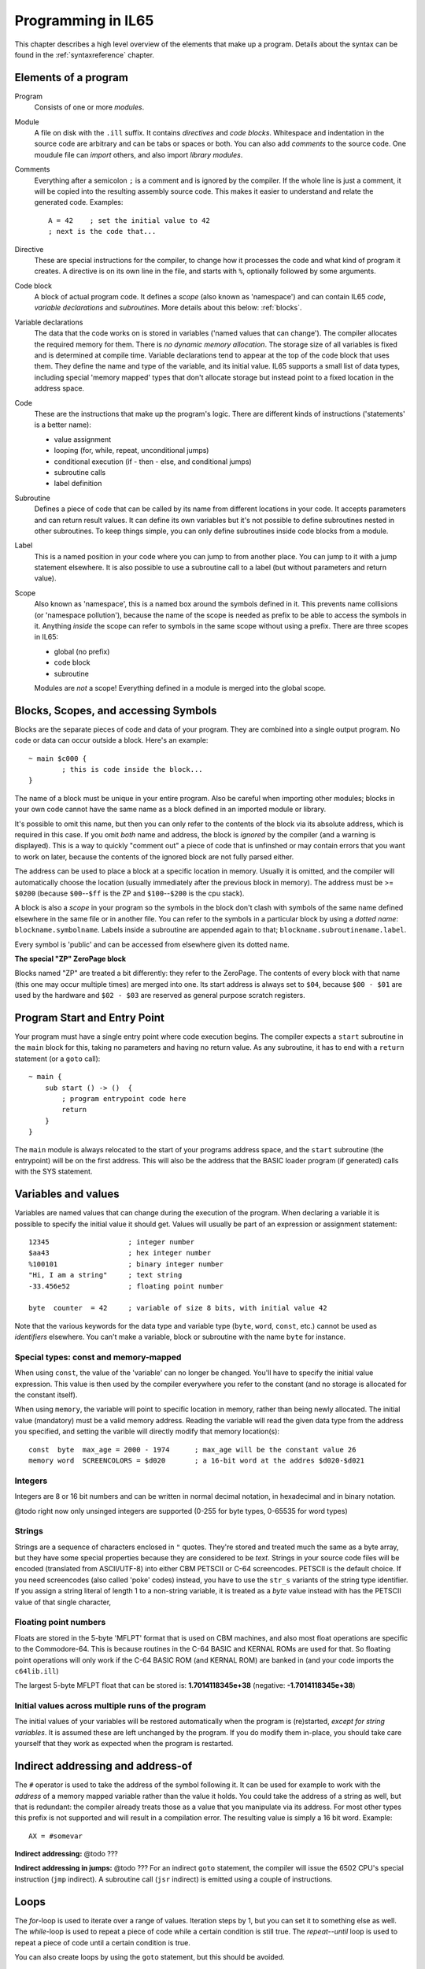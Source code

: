 .. _programstructure:

===================
Programming in IL65
===================

This chapter describes a high level overview of the elements that make up a program.
Details about the syntax can be found in the :ref:`syntaxreference` chapter.


Elements of a program
---------------------

Program
	Consists of one or more *modules*.

Module
	A file on disk with the ``.ill`` suffix. It contains *directives* and *code blocks*.
	Whitespace and indentation in the source code are arbitrary and can be tabs or spaces or both.
	You can also add *comments* to the source code.
	One moudule file can *import* others, and also import *library modules*.

Comments
	Everything after a semicolon ``;`` is a comment and is ignored by the compiler.
	If the whole line is just a comment, it will be copied into the resulting assembly source code.
	This makes it easier to understand and relate the generated code. Examples::

		A = 42    ; set the initial value to 42
		; next is the code that...

Directive
	These are special instructions for the compiler, to change how it processes the code
	and what kind of program it creates. A directive is on its own line in the file, and
	starts with ``%``, optionally followed by some arguments.

Code block
	A block of actual program code. It defines a *scope* (also known as 'namespace') and
	can contain IL65 *code*, *variable declarations* and *subroutines*.
	More details about this below: :ref:`blocks`.

Variable declarations
	The data that the code works on is stored in variables ('named values that can change').
	The compiler allocates the required memory for them.
	There is *no dynamic memory allocation*. The storage size of all variables
	is fixed and is determined at compile time.
	Variable declarations tend to appear at the top of the code block that uses them.
	They define the name and type of the variable, and its initial value.
	IL65 supports a small list of data types, including special 'memory mapped' types
	that don't allocate storage but instead point to a fixed location in the address space.

Code
	These are the instructions that make up the program's logic. There are different kinds of instructions
	('statements' is a better name):

	- value assignment
	- looping  (for, while, repeat, unconditional jumps)
	- conditional execution (if - then - else, and conditional jumps)
	- subroutine calls
	- label definition

Subroutine
	Defines a piece of code that can be called by its name from different locations in your code.
	It accepts parameters and can return result values.
	It can define its own variables but it's not possible to define subroutines nested in other subroutines.
	To keep things simple, you can only define subroutines inside code blocks from a module.

Label
	This is a named position in your code where you can jump to from another place.
	You can jump to it with a jump statement elsewhere. It is also possible to use a
	subroutine call to a label (but without parameters and return value).


Scope
	Also known as 'namespace', this is a named box around the symbols defined in it.
	This prevents name collisions (or 'namespace pollution'), because the name of the scope
	is needed as prefix to be able to access the symbols in it.
	Anything *inside* the scope can refer to symbols in the same scope without using a prefix.
	There are three scopes in IL65:

	- global (no prefix)
	- code block
	- subroutine

	Modules are *not* a scope! Everything defined in a module is merged into the global scope.


.. _blocks:

Blocks, Scopes, and accessing Symbols
-------------------------------------

Blocks are the separate pieces of code and data of your program. They are combined
into a single output program.  No code or data can occur outside a block. Here's an example::

	~ main $c000 {
		; this is code inside the block...
	}


The name of a block must be unique in your entire program.
Also be careful when importing other modules; blocks in your own code cannot have
the same name as a block defined in an imported module or library.

It's possible to omit this name, but then you can only refer to the contents of the block via its absolute address,
which is required in this case. If you omit *both* name and address, the block is *ignored* by the compiler (and a warning is displayed).
This is a way to quickly "comment out" a piece of code that is unfinshed or may contain errors that you
want to work on later, because the contents of the ignored block are not fully parsed either.

The address can be used to place a block at a specific location in memory.
Usually it is omitted, and the compiler will automatically choose the location (usually immediately after
the previous block in memory).
The address must be >= ``$0200`` (because ``$00``--``$ff`` is the ZP and ``$100``--``$200`` is the cpu stack).

A block is also a *scope* in your program so the symbols in the block don't clash with
symbols of the same name defined elsewhere in the same file or in another file.
You can refer to the symbols in a particular block by using a *dotted name*: ``blockname.symbolname``.
Labels inside a subroutine are appended again to that; ``blockname.subroutinename.label``.

Every symbol is 'public' and can be accessed from elsewhere given its dotted name.


**The special "ZP" ZeroPage block**

Blocks named "ZP" are treated a bit differently: they refer to the ZeroPage.
The contents of every block with that name (this one may occur multiple times) are merged into one.
Its start address is always set to ``$04``, because ``$00 - $01`` are used by the hardware
and ``$02 - $03`` are reserved as general purpose scratch registers.


Program Start and Entry Point
-----------------------------

Your program must have a single entry point where code execution begins.
The compiler expects a ``start`` subroutine in the ``main`` block for this,
taking no parameters and having no return value.
As any subroutine, it has to end with a ``return`` statement (or a ``goto`` call)::

	~ main {
	    sub start () -> ()  {
	        ; program entrypoint code here
	        return
	    }
	}

The ``main`` module is always relocated to the start of your programs
address space, and the ``start`` subroutine (the entrypoint) will be on the
first address. This will also be the address that the BASIC loader program (if generated)
calls with the SYS statement.


Variables and values
--------------------

Variables are named values that can change during the execution of the program.
When declaring a variable it is possible to specify the initial value it should get.
Values will usually be part of an expression or assignment statement::

	12345			; integer number
	$aa43			; hex integer number
	%100101			; binary integer number
	"Hi, I am a string"	; text string
	-33.456e52		; floating point number

	byte  counter  = 42	; variable of size 8 bits, with initial value 42


Note that the various keywords for the data type and variable type (``byte``, ``word``, ``const``, etc.)
cannot be used as *identifiers* elsewhere. You can't make a variable, block or subroutine with the name ``byte``
for instance.


Special types: const and memory-mapped
^^^^^^^^^^^^^^^^^^^^^^^^^^^^^^^^^^^^^^

When using ``const``, the value of the 'variable' can no longer be changed.
You'll have to specify the initial value expression. This value is then used
by the compiler everywhere you refer to the constant (and no storage is allocated
for the constant itself).

When using ``memory``, the variable will point to specific location in memory,
rather than being newly allocated. The initial value (mandatory) must be a valid
memory address.  Reading the variable will read the given data type from the
address you specified, and setting the varible will directly modify that memory location(s)::

	const  byte  max_age = 2000 - 1974      ; max_age will be the constant value 26
	memory word  SCREENCOLORS = $d020       ; a 16-bit word at the addres $d020-$d021


Integers
^^^^^^^^

Integers are 8 or 16 bit numbers and can be written in normal decimal notation,
in hexadecimal and in binary notation.

@todo right now only unsinged integers are supported (0-255 for byte types, 0-65535 for word types)


Strings
^^^^^^^

Strings are a sequence of characters enclosed in ``"`` quotes.
They're stored and treated much the same as a byte array,
but they have some special properties because they are considered to be *text*.
Strings in your source code files will be encoded (translated from ASCII/UTF-8) into either CBM PETSCII or C-64 screencodes.
PETSCII is the default choice. If you need screencodes (also called 'poke' codes) instead,
you have to use the ``str_s`` variants of the string type identifier.
If you assign a string literal of length 1 to a non-string variable, it is treated as a *byte* value instead
with has the PETSCII value of that single character,


Floating point numbers
^^^^^^^^^^^^^^^^^^^^^^

Floats are stored in the 5-byte 'MFLPT' format that is used on CBM machines,
and also most float operations are specific to the Commodore-64.
This is because routines in the C-64 BASIC and KERNAL ROMs are used for that.
So floating point operations will only work if the C-64 BASIC ROM (and KERNAL ROM)
are banked in (and your code imports the ``c64lib.ill``)

The largest 5-byte MFLPT float that can be stored is: **1.7014118345e+38**   (negative: **-1.7014118345e+38**)


Initial values across multiple runs of the program
^^^^^^^^^^^^^^^^^^^^^^^^^^^^^^^^^^^^^^^^^^^^^^^^^^

The initial values of your variables will be restored automatically when the program is (re)started,
*except for string variables*. It is assumed these are left unchanged by the program.
If you do modify them in-place, you should take care yourself that they work as
expected when the program is restarted.



Indirect addressing and address-of
----------------------------------

The ``#`` operator is used to take the address of the symbol following it.
It can be used for example to work with the *address* of a memory mapped variable rather than
the value it holds.  You could take the address of a string as well, but that is redundant:
the compiler already treats those as a value that you manipulate via its address.
For most other types this prefix is not supported and will result in a compilation error.
The resulting value is simply a 16 bit word. Example::

	AX = #somevar


**Indirect addressing:**
@todo ???

**Indirect addressing in jumps:**
@todo ???
For an indirect ``goto`` statement, the compiler will issue the 6502 CPU's special instruction
(``jmp`` indirect).  A subroutine call (``jsr`` indirect) is emitted
using a couple of instructions.


Loops
-----

The *for*-loop is used to iterate over a range of values. Iteration steps by 1,
but you can set it to something else as well.
The *while*-loop is used to repeat a piece of code while a certain condition is still true.
The *repeat--until* loop is used to repeat a piece of code until a certain condition is true.

You can also create loops by using the ``goto`` statement, but this should be avoided.


Conditional Execution
---------------------

@todo

Conditional execution means that the flow of execution changes based on certiain conditions,
rather than having fixed gotos or subroutine calls. IL65 has a *conditional goto* statement for this,
that is translated into a comparison (if needed) and then a conditional branch instruction::

	if[_XX] [<expression>] goto <label>


The if-status XX is one of: [cc, cs, vc, vs, eq, ne, true, not, zero, pos, neg, lt, gt, le, ge]
It defaults to 'true' (=='ne', not-zero) if omitted. ('pos' will translate into 'pl', 'neg' into 'mi')
@todo signed: lts==neg?, gts==eq+pos?, les==neg+eq?, ges==pos?

The <expression> is optional. If it is provided, it will be evaluated first. Only the [true] and [not] and [zero]
if-statuses can be used when such a *comparison expression* is used. An example is::

        if_not  A > 55  goto  more_iterations


Conditional jumps are compiled into 6502's branching instructions (such as ``bne`` and ``bcc``) so
the rather strict limit on how *far* it can jump applies. The compiler itself can't figure this
out unfortunately, so it is entirely possible to create code that cannot be assembled successfully.
You'll have to restructure your gotos in the code (place target labels closer to the branch)
if you run into this type of assembler error.


Assignments
-----------

Assignment statements assign a single value to a target variable or memory location.
Augmented assignments (such as ``A += X``) are also available, but these are just shorthands
for normal assignments (``A = A + X``).


Expressions
-----------

In most places where a number or other value is expected, you can use just the number, or a full constant expression.
The expression is parsed and evaluated by the compiler itself at compile time, and the (constant) resulting value is used in its place.
Expressions can contain function calls to the math library (sin, cos, etc) and you can also use
all builtin functions (max, avg, min, sum etc). They can also reference idendifiers defined elsewhere in your code,
if this makes sense.


Arithmetic and Logical expressions
^^^^^^^^^^^^^^^^^^^^^^^^^^^^^^^^^^
Arithmetic expressions are expressions that calculate a numeric result (integer or floating point).
Many common arithmetic operators can be used and follow the regular precedence rules.

Logical expressions are expressions that calculate a boolean result, true or false
(which in IL65 will effectively be a 1 or 0 integer value).

You can use parentheses to group parts of an expresion to change the precedence.
Usually the normal precedence rules apply (``*`` goes before ``+`` etc.) but subexpressions
within parentheses will be evaluated first. So ``(4 + 8) * 2`` is 24 and not 20,
and ``(true or false) and false`` is false instead of true.


Subroutines
-----------

Defining a subroutine
^^^^^^^^^^^^^^^^^^^^^

Subroutines are parts of the code that can be repeatedly invoked using a subroutine call from elsewhere.
Their definition, using the sub statement, includes the specification of the required input- and output parameters.
For now, only register based parameters are supported (A, X, Y and paired registers,
the carry status bit SC and the interrupt disable bit SI as specials).
For subroutine return values, the special SZ register is also available, it means the zero status bit.


Calling a subroutine
^^^^^^^^^^^^^^^^^^^^

The output variables must occur in the correct sequence of return registers as specified
in the subroutine's definiton. It is possible to not specify any of them but the compiler
will issue a warning then if the result values of a subroutine call are discarded.
If you don't have a variable to store the output register in, it's then required
to list the register itself instead as output variable.

Arguments should match the subroutine definition. You are allowed to omit the parameter names.
If no definition is available (because you're directly calling memory or a label or something else),
you can freely add arguments (but in this case they all have to be named).

To jump to a subroutine (without returning), prefix the subroutine call with the word 'goto'.
Unlike gotos in other languages, here it take arguments as well, because it
essentially is the same as calling a subroutine and only doing something different when it's finished.

**Register preserving calls:** use the ``!`` followed by a combination of A, X and Y (or followed
by nothing, which is the same as AXY) to tell the compiler you want to preserve the origial
value of the given registers after the subroutine call.  Otherwise, the subroutine may just
as well clobber all three registers. Preserving the original values does result in some
stack manipulation code to be inserted for every call like this, which can be quite slow.


Built-in Functions
------------------

The compiler has the following built-in functions that you can use in expressions:

sin(value)
	Sine.

cos(value)
	Cosine.

abs(value)
	Absolute value.

acos(value)
	Arccosine.

asin(value)
	Arcsine.

tan(value)
	Tangent.

atan(value)
	Arctangent.

log(value)
	Natural logarithm.

log10(value)
	Base-10 logarithm.

sqrt(value)
	Square root.

max(value [, value, ...])
	Maximum of the values.

min(value [, value, ...])
	Minumum of the values.

round(value)
	Rounds the floating point to an integer.

rad(value)
	Degrees to radians.

deg(value)
	Radians to degrees.
